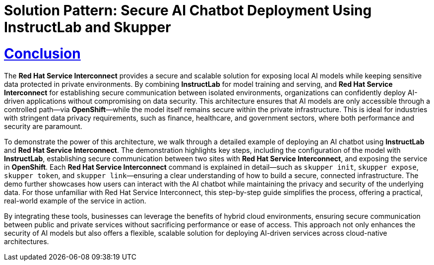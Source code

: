 = Solution Pattern: Secure AI Chatbot Deployment Using InstructLab and Skupper  
:sectnums:  
:sectlinks:  
:doctype: book  

= Conclusion

The **Red Hat Service Interconnect** provides a secure and scalable solution for exposing local AI models while keeping sensitive data protected in private environments. By combining **InstructLab** for model training and serving, and **Red Hat Service Interconnect** for establishing secure communication between isolated environments, organizations can confidently deploy AI-driven applications without compromising on data security. This architecture ensures that AI models are only accessible through a controlled path—via **OpenShift**—while the model itself remains secure within the private infrastructure. This is ideal for industries with stringent data privacy requirements, such as finance, healthcare, and government sectors, where both performance and security are paramount.

To demonstrate the power of this architecture, we walk through a detailed example of deploying an AI chatbot using **InstructLab** and **Red Hat Service Interconnect**. The demonstration highlights key steps, including the configuration of the model with **InstructLab**, establishing secure communication between two sites with **Red Hat Service Interconnect**, and exposing the service in **OpenShift**. Each **Red Hat Service Interconnect** command is explained in detail—such as `skupper init`, `skupper expose`, `skupper token`, and `skupper link`—ensuring a clear understanding of how to build a secure, connected infrastructure. The demo further showcases how users can interact with the AI chatbot while maintaining the privacy and security of the underlying data. For those unfamiliar with Red Hat Service Interconnect, this step-by-step guide simplifies the process, offering a practical, real-world example of the service in action.

By integrating these tools, businesses can leverage the benefits of hybrid cloud environments, ensuring secure communication between public and private services without sacrificing performance or ease of access. This approach not only enhances the security of AI models but also offers a flexible, scalable solution for deploying AI-driven services across cloud-native architectures.

